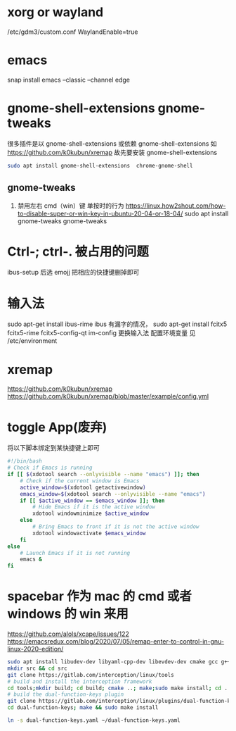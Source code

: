 * xorg or wayland
/etc/gdm3/custom.conf
WaylandEnable=true
* emacs
snap install emacs --classic --channel edge

*  gnome-shell-extensions gnome-tweaks
很多插件是以 gnome-shell-extensions 或依赖 gnome-shell-extensions 如 https://github.com/k0kubun/xremap
故先要安装 gnome-shell-extensions
#+begin_src sh
sudo apt install gnome-shell-extensions  chrome-gnome-shell
#+end_src
** gnome-tweaks
1. 禁用左右 cmd（win）键 单按时的行为
   https://linux.how2shout.com/how-to-disable-super-or-win-key-in-ubuntu-20-04-or-18-04/
    sudo apt install gnome-tweaks
    gnome-tweaks
* Ctrl-; ctrl-. 被占用的问题
 ibus-setup 后选 emojj 把相应的快捷键删掉即可
* 输入法
sudo apt-get install ibus-rime
ibus 有漏字的情况，
sudo apt-get install fcitx5  fcitx5-rime fcitx5-config-qt
im-config 更换输入法
配置环境变量 见 /etc/environment


* xremap
https://github.com/k0kubun/xremap
https://github.com/k0kubun/xremap/blob/master/example/config.yml

* toggle App(废弃)
将以下脚本绑定到某快捷键上即可
#+begin_src sh
#!/bin/bash
# Check if Emacs is running
if [[ $(xdotool search --onlyvisible --name "emacs") ]]; then
    # Check if the current window is Emacs
    active_window=$(xdotool getactivewindow)
    emacs_window=$(xdotool search --onlyvisible --name "emacs")
    if [[ $active_window == $emacs_window ]]; then
        # Hide Emacs if it is the active window
        xdotool windowminimize $active_window
    else
        # Bring Emacs to front if it is not the active window
        xdotool windowactivate $emacs_window
    fi
else
    # Launch Emacs if it is not running
    emacs &
fi

#+end_src
* spacebar 作为 mac 的 cmd 或者 windows 的 win 来用
https://github.com/alols/xcape/issues/122
https://emacsredux.com/blog/2020/07/05/remap-enter-to-control-in-gnu-linux-2020-edition/

#+begin_src sh
sudo apt install libudev-dev libyaml-cpp-dev libevdev-dev cmake gcc g++ libboost-dev libinput-tools
mkdir src && cd src
git clone https://gitlab.com/interception/linux/tools
# build and install the interception framework
cd tools;mkdir build; cd build; cmake ..; make;sudo make install; cd ../..
# build the dual-function-keys plugin
git clone https://gitlab.com/interception/linux/plugins/dual-function-keys
cd dual-function-keys; make && sudo make install
#+end_src

#+begin_src sh
ln -s dual-function-keys.yaml ~/dual-function-keys.yaml
#+end_src
